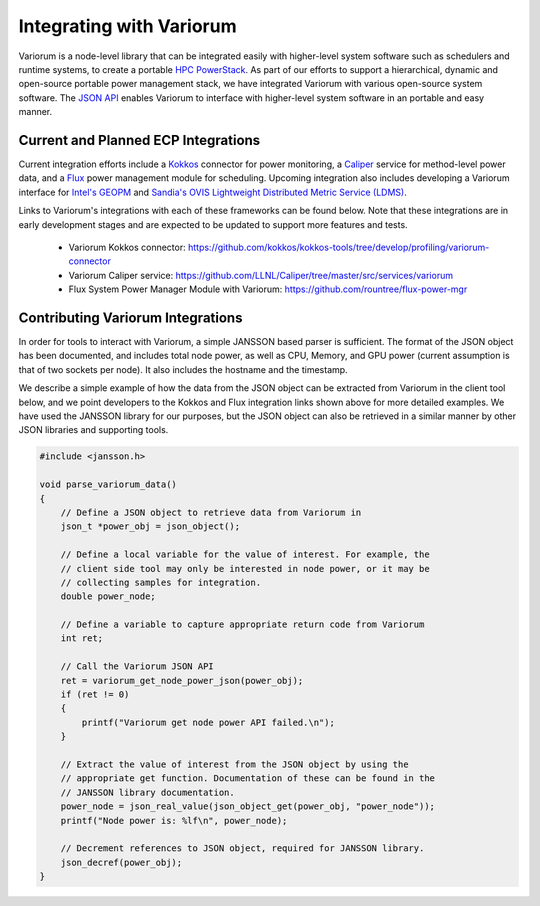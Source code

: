 .. # Copyright 2021 Lawrence Livermore National Security, LLC and other
   # Variorum Project Developers. See the top-level LICENSE file for details.
   #
   # SPDX-License-Identifier: MIT

###########################
 Integrating with Variorum
###########################

Variorum is a node-level library that can be integrated easily with higher-level
system software such as schedulers and runtime systems, to create a portable
`HPC PowerStack <https://variorum.readthedocs.io/en/latest/PowerStack.html>`_. As part of our efforts to support a hierarchical,
dynamic and open-source portable power management stack, we have integrated Variorum
with various open-source system software. The `JSON API <https://variorum.readthedocs.io/en/latest/VariorumAPI.html#json-api>`_ 
enables Variorum to interface with higher-level system software in an portable and easy manner.

************************************
Current and Planned ECP Integrations
************************************

Current integration efforts include a `Kokkos <https://kokkos.org>`_ connector 
for power monitoring, a `Caliper <https://software.llnl.gov/Caliper/>`_ service 
for method-level power data, and a `Flux <http://flux-framework.org>`_ power management 
module for scheduling. Upcoming integration also includes developing a Variorum 
interface for `Intel's GEOPM <https://geopm.github.io>`_ and 
`Sandia's OVIS Lightweight Distributed Metric Service (LDMS) <https://github.com/ovis-hpc/ovis-wiki/wiki>`_.

Links to Variorum's integrations with each of these frameworks can be found below. 
Note that these integrations are in early development stages and are expected to
be updated to support more features and tests.

   -  Variorum Kokkos connector:
      https://github.com/kokkos/kokkos-tools/tree/develop/profiling/variorum-connector
   -  Variorum Caliper service:
      https://github.com/LLNL/Caliper/tree/master/src/services/variorum     
   -  Flux System Power Manager Module with Variorum: 
      https://github.com/rountree/flux-power-mgr

**********************************
Contributing Variorum Integrations
**********************************

In order for tools to interact with Variorum, a simple JANSSON based parser is
sufficient. The format of the JSON object has been documented, and includes
total node power, as well as CPU, Memory, and GPU power (current assumption is
that of two sockets per node). It also includes the hostname and the timestamp.

We describe a simple example of how the data from the JSON object can be
extracted from Variorum in the client tool below, and we point developers to
the Kokkos and Flux integration links shown above for more detailed examples.
We have used the JANSSON library for our purposes, but the JSON object can also
be retrieved in a similar manner by other JSON libraries and supporting tools.

.. code:: c

   #include <jansson.h>

   void parse_variorum_data()
   {
       // Define a JSON object to retrieve data from Variorum in
       json_t *power_obj = json_object();

       // Define a local variable for the value of interest. For example, the
       // client side tool may only be interested in node power, or it may be
       // collecting samples for integration.
       double power_node;

       // Define a variable to capture appropriate return code from Variorum
       int ret;

       // Call the Variorum JSON API
       ret = variorum_get_node_power_json(power_obj);
       if (ret != 0)
       {
           printf("Variorum get node power API failed.\n");
       }

       // Extract the value of interest from the JSON object by using the
       // appropriate get function. Documentation of these can be found in the
       // JANSSON library documentation.
       power_node = json_real_value(json_object_get(power_obj, "power_node"));
       printf("Node power is: %lf\n", power_node);

       // Decrement references to JSON object, required for JANSSON library.
       json_decref(power_obj);
   }
